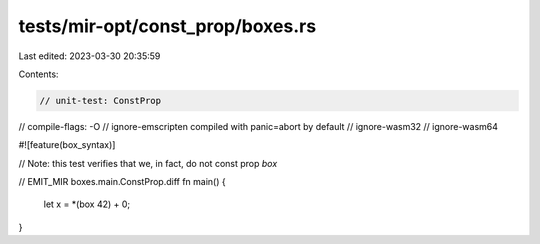 tests/mir-opt/const_prop/boxes.rs
=================================

Last edited: 2023-03-30 20:35:59

Contents:

.. code-block:: rs

    // unit-test: ConstProp
// compile-flags: -O
// ignore-emscripten compiled with panic=abort by default
// ignore-wasm32
// ignore-wasm64

#![feature(box_syntax)]

// Note: this test verifies that we, in fact, do not const prop `box`

// EMIT_MIR boxes.main.ConstProp.diff
fn main() {
    let x = *(box 42) + 0;
}


